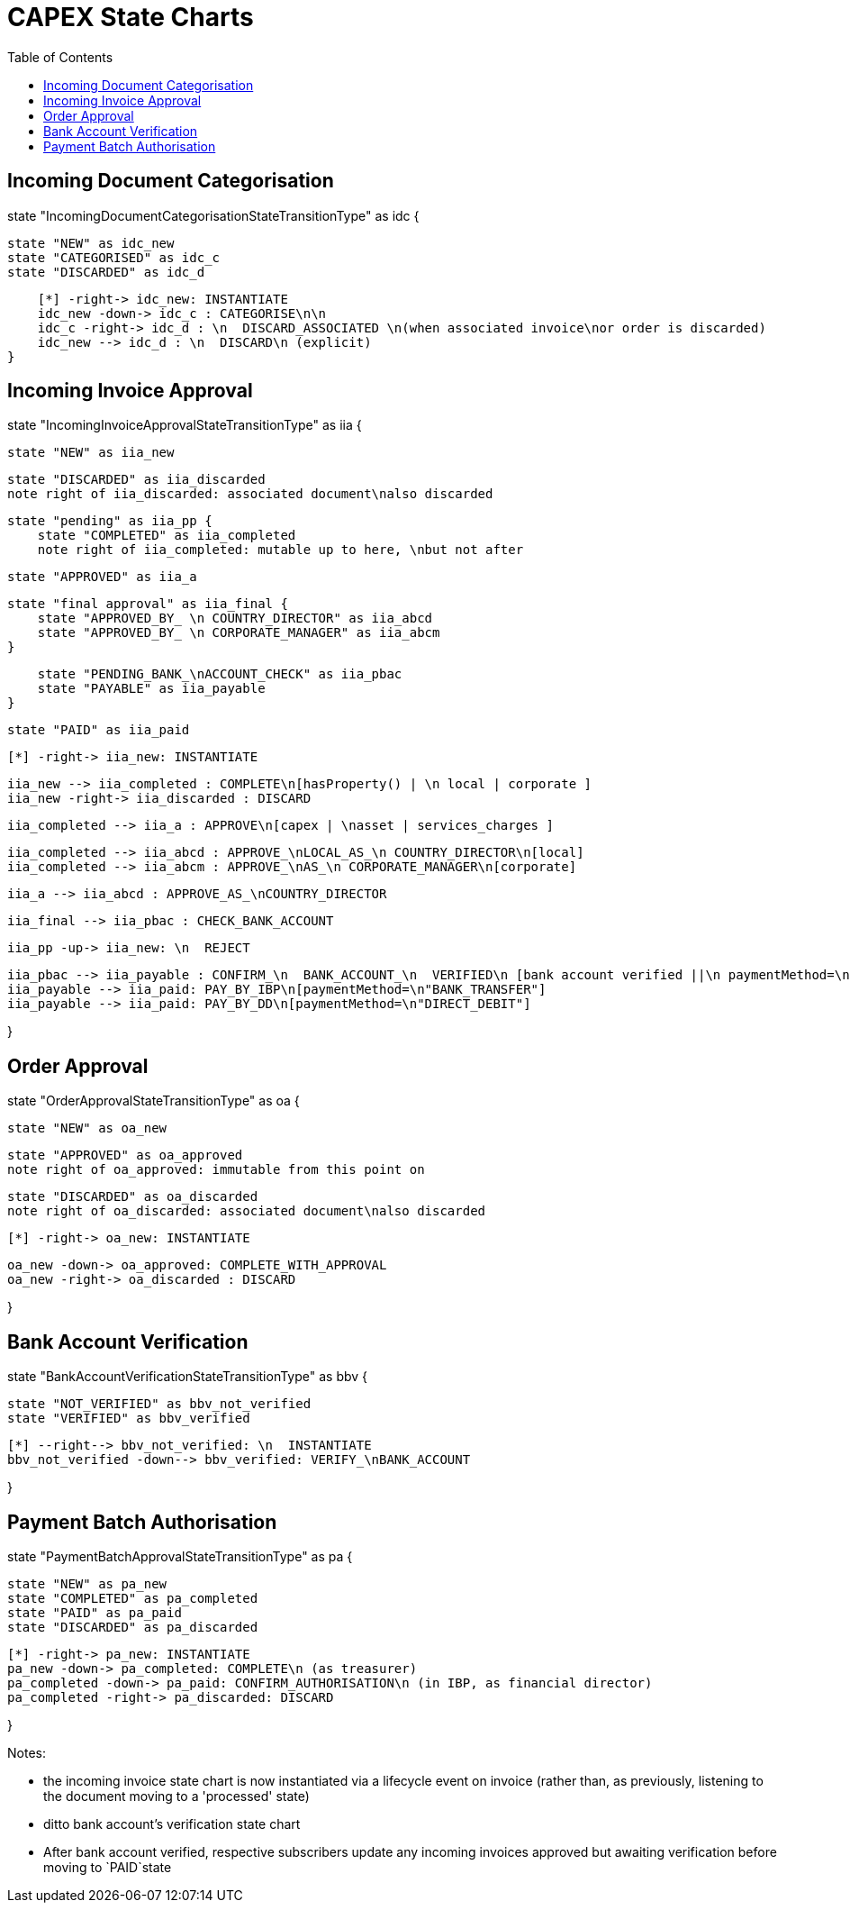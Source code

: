 = CAPEX State Charts
:Notice: (c) 2017 Eurocommercial Properties Ltd.  Licensed under the Apache License, Version 2.0 (the "License"); you may not use this file except in compliance with the License. You may obtain a copy of the License at. http://www.apache.org/licenses/LICENSE-2.0 . Unless required by applicable law or agreed to in writing, software distributed under the License is distributed on an "AS IS" BASIS, WITHOUT WARRANTIES OR  CONDITIONS OF ANY KIND, either express or implied. See the License for the specific language governing permissions and limitations under the License.
:toc: right
:_basedir: ./



== Incoming Document Categorisation

[plantuml,document-categorisation-state-chart,png]
--
state "IncomingDocumentCategorisationStateTransitionType" as idc {

    state "NEW" as idc_new
    state "CATEGORISED" as idc_c
    state "DISCARDED" as idc_d

    [*] -right-> idc_new: INSTANTIATE
    idc_new -down-> idc_c : CATEGORISE\n\n
    idc_c -right-> idc_d : \n  DISCARD_ASSOCIATED \n(when associated invoice\nor order is discarded)
    idc_new --> idc_d : \n  DISCARD\n (explicit)
}
--

== Incoming Invoice Approval

[plantuml,incoming-invoice-approval-state-chart,png]
--
state "IncomingInvoiceApprovalStateTransitionType" as iia {

    state "NEW" as iia_new

    state "DISCARDED" as iia_discarded
    note right of iia_discarded: associated document\nalso discarded

    state "pending" as iia_pp {
        state "COMPLETED" as iia_completed
        note right of iia_completed: mutable up to here, \nbut not after

        state "APPROVED" as iia_a

        state "final approval" as iia_final {
            state "APPROVED_BY_ \n COUNTRY_DIRECTOR" as iia_abcd
            state "APPROVED_BY_ \n CORPORATE_MANAGER" as iia_abcm
        }

        state "PENDING_BANK_\nACCOUNT_CHECK" as iia_pbac
        state "PAYABLE" as iia_payable
    }

    state "PAID" as iia_paid

    [*] -right-> iia_new: INSTANTIATE

    iia_new --> iia_completed : COMPLETE\n[hasProperty() | \n local | corporate ]
    iia_new -right-> iia_discarded : DISCARD

    iia_completed --> iia_a : APPROVE\n[capex | \nasset | services_charges ]

    iia_completed --> iia_abcd : APPROVE_\nLOCAL_AS_\n COUNTRY_DIRECTOR\n[local]
    iia_completed --> iia_abcm : APPROVE_\nAS_\n CORPORATE_MANAGER\n[corporate]

    iia_a --> iia_abcd : APPROVE_AS_\nCOUNTRY_DIRECTOR
    
    iia_final --> iia_pbac : CHECK_BANK_ACCOUNT

    iia_pp -up-> iia_new: \n  REJECT

    iia_pbac --> iia_payable : CONFIRM_\n  BANK_ACCOUNT_\n  VERIFIED\n [bank account verified ||\n paymentMethod=\n"DIRECT_DEBIT" ]
    iia_payable --> iia_paid: PAY_BY_IBP\n[paymentMethod=\n"BANK_TRANSFER"]
    iia_payable --> iia_paid: PAY_BY_DD\n[paymentMethod=\n"DIRECT_DEBIT"]

}
--

== Order Approval

[plantuml,order-approval-state-chart,png]
--
state "OrderApprovalStateTransitionType" as oa {

    state "NEW" as oa_new

    state "APPROVED" as oa_approved
    note right of oa_approved: immutable from this point on

    state "DISCARDED" as oa_discarded
    note right of oa_discarded: associated document\nalso discarded

    [*] -right-> oa_new: INSTANTIATE

    oa_new -down-> oa_approved: COMPLETE_WITH_APPROVAL
    oa_new -right-> oa_discarded : DISCARD

}
--


== Bank Account Verification

[plantuml,bank-account-verification-state-chart,png]
--
state "BankAccountVerificationStateTransitionType" as bbv {

    state "NOT_VERIFIED" as bbv_not_verified
    state "VERIFIED" as bbv_verified

    [*] --right--> bbv_not_verified: \n  INSTANTIATE
    bbv_not_verified -down--> bbv_verified: VERIFY_\nBANK_ACCOUNT

}
--


== Payment Batch Authorisation

[plantuml,payment-approval-state-chart,png]
--
state "PaymentBatchApprovalStateTransitionType" as pa {

    state "NEW" as pa_new
    state "COMPLETED" as pa_completed
    state "PAID" as pa_paid
    state "DISCARDED" as pa_discarded

    [*] -right-> pa_new: INSTANTIATE
    pa_new -down-> pa_completed: COMPLETE\n (as treasurer)
    pa_completed -down-> pa_paid: CONFIRM_AUTHORISATION\n (in IBP, as financial director)
    pa_completed -right-> pa_discarded: DISCARD

}
--

Notes:

* the incoming invoice state chart is now instantiated via a lifecycle event on invoice (rather than, as previously, listening to the document moving to a 'processed' state)

* ditto bank account's verification state chart

* After bank account verified, respective subscribers update any incoming invoices approved but awaiting verification before moving to `PAID`state
